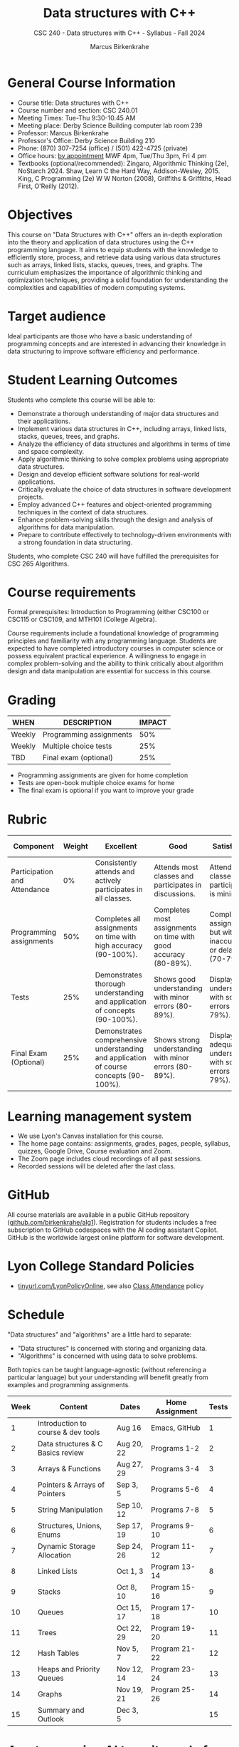 #+title: Data structures with C++
#+author: Marcus Birkenkrahe
#+startup: overview hideblocks indent
#+subtitle: CSC 240 - Data structures with C++ - Syllabus - Fall 2024
* General Course Information
#+attr_html: :width 400px:
[[../img/poster.png]]

- Course title: Data structures with C++
- Course number and section: CSC 240.01
- Meeting Times: Tue-Thu 9:30-10.45 AM
- Meeting place: Derby Science Building computer lab room 239
- Professor: Marcus Birkenkrahe
- Professor's Office: Derby Science Building 210
- Phone: (870) 307-7254 (office) / (501) 422-4725 (private)
- Office hours: [[https://calendar.app.google/yjr7tB7foMYowRJm7][by appointment]] MWF 4pm, Tue/Thu 3pm, Fri 4 pm
- Textbooks (optional/recommended): Zingaro, Algorithmic Thinking
  (2e), NoStarch 2024.  Shaw, Learn C the Hard Way,
  Addison-Wesley, 2015. King, C Programming (2e) W W Norton (2008),
  Griffiths & Griffiths, Head First, O'Reilly (2012).
  
* Objectives

This course on "Data Structures with C++" offers an in-depth
exploration into the theory and application of data structures using
the C++ programming language. It aims to equip students with the
knowledge to efficiently store, process, and retrieve data using
various data structures such as arrays, linked lists, stacks, queues,
trees, and graphs. The curriculum emphasizes the importance of
algorithmic thinking and optimization techniques, providing a solid
foundation for understanding the complexities and capabilities of
modern computing systems.

* Target audience

 Ideal participants are those who have a basic understanding of
 programming concepts and are interested in advancing their knowledge
 in data structuring to improve software efficiency and performance.

* Student Learning Outcomes

Students who complete this course will be able to:
- Demonstrate a thorough understanding of major data structures and
  their applications.
- Implement various data structures in C++, including arrays, linked
  lists, stacks, queues, trees, and graphs.
- Analyze the efficiency of data structures and algorithms in terms of
  time and space complexity.
- Apply algorithmic thinking to solve complex problems using
  appropriate data structures.
- Design and develop efficient software solutions for real-world
  applications.
- Critically evaluate the choice of data structures in software
  development projects.
- Employ advanced C++ features and object-oriented programming
  techniques in the context of data structures.
- Enhance problem-solving skills through the design and analysis of
  algorithms for data manipulation.
- Prepare to contribute effectively to technology-driven environments
  with a strong foundation in data structuring.

Students, who complete CSC 240 will have fulfilled the prerequisites
for CSC 265 Algorithms.

* Course requirements

Formal prerequisites: Introduction to Programming (either CSC100 or
CSC115 or CSC109, and MTH101 (College Algebra).

Course requirements include a foundational knowledge of programming
principles and familiarity with any programming language. Students
are expected to have completed introductory courses in computer
science or possess equivalent practical experience. A willingness to
engage in complex problem-solving and the ability to think critically
about algorithm design and data manipulation are essential for success
in this course.

* Grading

| WHEN   | DESCRIPTION             | IMPACT |
|--------+-------------------------+--------|
| Weekly | Programming assignments |    50% |
| Weekly | Multiple choice tests   |    25% |
| TBD    | Final exam (optional)   |    25% |

- Programming assignments are given for home completion
- Tests are open-book multiple choice exams for home
- The final exam is optional if you want to improve your grade

* Rubric

| Component                    | Weight | Excellent                                                                              | Good                                                            | Satisfactory                                                         | Needs Improvement                                                             | Unsatisfactory                                                        |
|------------------------------+--------+----------------------------------------------------------------------------------------+-----------------------------------------------------------------+----------------------------------------------------------------------+-------------------------------------------------------------------------------+-----------------------------------------------------------------------|
| Participation and Attendance |     0% | Consistently attends and actively participates in all classes.                         | Attends most classes and participates in discussions.           | Attends classes but participation is minimal.                        | Frequently absent and rarely participates.                                    | Rarely attends classes and does not participate.                      |
| Programming assignments      |    50% | Completes all assignments on time with high accuracy (90-100%).                        | Completes most assignments on time with good accuracy (80-89%). | Completes assignments but with some inaccuracies or delays (70-79%). | Frequently late or incomplete assignments with several inaccuracies (60-69%). | Rarely completes assignments and shows minimal understanding (0-59%). |
| Tests                        |    25% | Demonstrates thorough understanding and application of concepts (90-100%).             | Shows good understanding with minor errors (80-89%).            | Displays basic understanding with some errors (70-79%).              | Limited understanding with several errors (60-69%).                           | Minimal understanding and many errors (0-59%).                        |
| Final Exam (Optional)        |    25% | Demonstrates comprehensive understanding and application of course concepts (90-100%). | Shows strong understanding with minor errors (80-89%).          | Displays adequate understanding with some errors (70-79%).           | Limited understanding with several errors (60-69%).                           | Minimal understanding and many errors (0-59%).                        |

* Learning management system

- We use Lyon's Canvas installation for this course.
- The home page contains: assignments, grades, pages, people,
  syllabus, quizzes, Google Drive, Course evaluation and Zoom.
- The Zoom page includes cloud recordings of all past sessions.
- Recorded sessions will be deleted after the last class.

* GitHub

All course materials are available in a public GitHub repository
([[https://github.com/birkenkrahe/alg1][github.com/birkenkrahe/alg1]]). Registration for students includes a
free subscription to GitHub codespaces with the AI coding assistant
Copilot. GitHub is the worldwide largest online platform for software
development.

* Lyon College Standard Policies

- [[https://tinyurl.com/LyonPolicyOnline][tinyurl.com/LyonPolicyOnline]], see also [[https://catalog.lyon.edu/class-attendance][Class Attendance]] policy  
  
* Schedule

"Data structures" and "algorithms" are a little hard to separate:
- "Data structures" is concerned with storing and organizing data.
- "Algorithms" is concerned with using data to solve problems.

Both topics can be taught language-agnostic (without referencing a
particular language) but your understanding will benefit greatly from
examples and programming assignments.

| Week | Content                            | Dates      | Home Assignment | Tests |
|------+------------------------------------+------------+-----------------+-------|
|    1 | Introduction to course & dev tools | Aug 16     | Emacs, GitHub   |     1 |
|------+------------------------------------+------------+-----------------+-------|
|    2 | Data structures & C Basics review  | Aug 20, 22 | Programs 1-2    |     2 |
|------+------------------------------------+------------+-----------------+-------|
|    3 | Arrays & Functions                 | Aug 27, 29 | Programs 3-4    |     3 |
|------+------------------------------------+------------+-----------------+-------|
|    4 | Pointers & Arrays of Pointers      | Sep 3, 5   | Programs 5-6    |     4 |
|------+------------------------------------+------------+-----------------+-------|
|    5 | String Manipulation                | Sep 10, 12 | Programs 7-8    |     5 |
|------+------------------------------------+------------+-----------------+-------|
|    6 | Structures, Unions, Enums          | Sep 17, 19 | Programs 9-10   |     6 |
|------+------------------------------------+------------+-----------------+-------|
|    7 | Dynamic Storage Allocation         | Sep 24, 26 | Program 11-12   |     7 |
|------+------------------------------------+------------+-----------------+-------|
|    8 | Linked Lists                       | Oct 1, 3   | Program 13-14   |     8 |
|------+------------------------------------+------------+-----------------+-------|
|    9 | Stacks                             | Oct 8, 10  | Program 15-16   |     9 |
|------+------------------------------------+------------+-----------------+-------|
|   10 | Queues                             | Oct 15, 17 | Program 17-18   |    10 |
|------+------------------------------------+------------+-----------------+-------|
|   11 | Trees                              | Oct 22, 29 | Program 19-20   |    11 |
|------+------------------------------------+------------+-----------------+-------|
|   12 | Hash Tables                        | Nov 5, 7   | Program 21-22   |    12 |
|------+------------------------------------+------------+-----------------+-------|
|   13 | Heaps and Priority Queues          | Nov 12, 14 | Program 23-24   |    13 |
|------+------------------------------------+------------+-----------------+-------|
|   14 | Graphs                             | Nov 19, 21 | Program 25-26   |    14 |
|------+------------------------------------+------------+-----------------+-------|
|   15 | Summary and Outlook                | Dec 3, 5   |                 |    15 |
|------+------------------------------------+------------+-----------------+-------|

* A note on using AI to write code for you or debug your code

[[https://github.com/birkenkrahe/org/blob/master/fall24/UsingAItoCode.pdf][See full PDF on GitHub.]]

*Short summary:* For students, using AI is a waste of time at best, and
a crime against your ability to learn at worst. Learning never comes
without pain and (temporary) desperation. AI is like a pill but one
that only works some of the time, and you'll never know when. Instead:
join Lyon's Programming Student Club and experience the pain of not
knowing first hand every week!

Will you be punished for using AI in my class?*

Not directly because nobody can tell if you used AI or not but
indirectly by turning in suboptimal results, by learning less, and
by having less time for other, more productive activities.


*Are there any data on this?*

Not much on coding as such but a recent (15 July), substantive, long
(59 p) paper titled "Generative AI Can Harm Learning"), based on a
very carefully conducted field experiment with a large (1000) sample
of high school students concluded: "Our results suggest that students
attempt to use [AI] as a "crutch" during practice problem sessions,
and when successful, perform worse on their own. Thus, to maintain
long-term productivity, we must be cautious when deploying generative
AI to ensure humans continue to learn critical skills."  ([[https://papers.ssrn.com/sol3/papers.cfm?abstract_id=4895486&s=03][Bastani et
al, 2024]]).

*References*

Bastani, Hamsa and Bastani, Osbert and Sungu, Alp and Ge, Haosen and
Kabakcı, Özge and Mariman, Rei, Generative AI Can Harm Learning
(July 15, 2024). [[https://papers.ssrn.com/sol3/papers.cfm?abstract_id=4895486&s=03#][Available at ssrn.com]].


